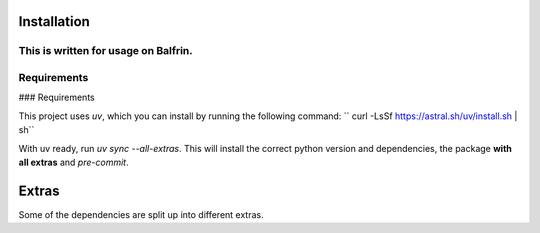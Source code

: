 .. highlight:: shell

============
Installation
============


This is written for usage on Balfrin.
============
Requirements
============
### Requirements

This project uses `uv`, which you can install by running the following command:
``
curl -LsSf https://astral.sh/uv/install.sh | sh``

With uv ready, run `uv sync --all-extras`. This will install the correct python version and dependencies, the package **with all extras** and `pre-commit`.


============
Extras
============

Some of the dependencies are split up into different extras.

+---------------------------+---------+
| Source                    | ``<XYZ>`` |
+===========================+=========+
| EUMETSAT API              | eumetsat|
+---------------------------+---------+
| OPERA API                 | radar   |
+---------------------------+---------+
| GRIB                      | eccodes |
+---------------------------+---------+
| DEM (Digital elevation model) | dem |
+---------------------------+---------+